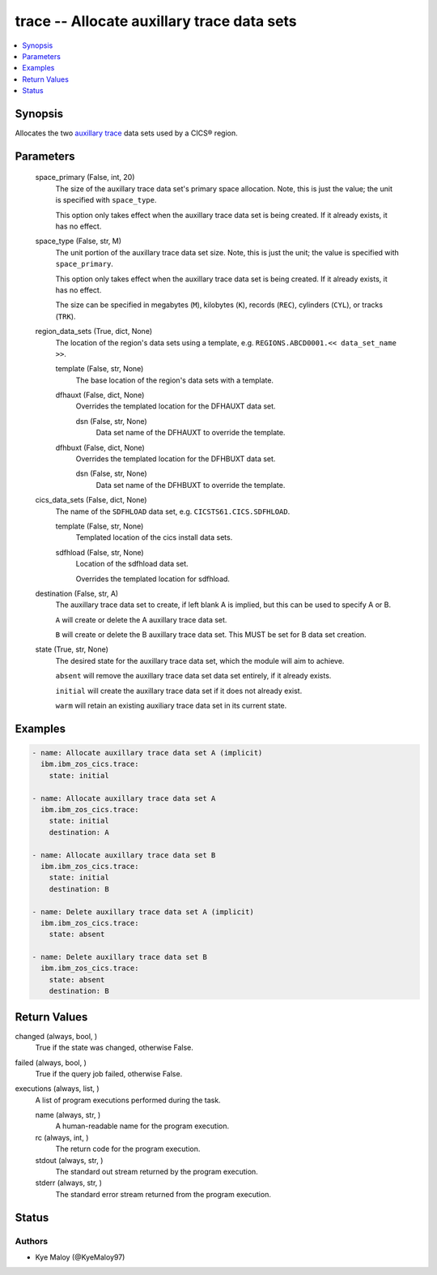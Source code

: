.. _trace_module:


trace -- Allocate auxillary trace data sets
===========================================

.. contents::
   :local:
   :depth: 1


Synopsis
--------

Allocates the two \ `auxillary trace <https://www.ibm.com/docs/en/cics-ts/6.1?topic=sets-setting-up-auxiliary-trace-data>`__\  data sets used by a CICS® region.






Parameters
----------

  space_primary (False, int, 20)
    The size of the auxillary trace data set's primary space allocation. Note, this is just the value; the unit is specified with \ :literal:`space\_type`\ .

    This option only takes effect when the auxillary trace data set is being created. If it already exists, it has no effect.


  space_type (False, str, M)
    The unit portion of the auxillary trace data set size. Note, this is just the unit; the value is specified with \ :literal:`space\_primary`\ .

    This option only takes effect when the auxillary trace data set is being created. If it already exists, it has no effect.

    The size can be specified in megabytes (\ :literal:`M`\ ), kilobytes (\ :literal:`K`\ ), records (\ :literal:`REC`\ ), cylinders (\ :literal:`CYL`\ ), or tracks (\ :literal:`TRK`\ ).


  region_data_sets (True, dict, None)
    The location of the region's data sets using a template, e.g. \ :literal:`REGIONS.ABCD0001.\<\< data\_set\_name \>\>`\ .


    template (False, str, None)
      The base location of the region's data sets with a template.


    dfhauxt (False, dict, None)
      Overrides the templated location for the DFHAUXT data set.


      dsn (False, str, None)
        Data set name of the DFHAUXT to override the template.



    dfhbuxt (False, dict, None)
      Overrides the templated location for the DFHBUXT data set.


      dsn (False, str, None)
        Data set name of the DFHBUXT to override the template.




  cics_data_sets (False, dict, None)
    The name of the \ :literal:`SDFHLOAD`\  data set, e.g. \ :literal:`CICSTS61.CICS.SDFHLOAD`\ .


    template (False, str, None)
      Templated location of the cics install data sets.


    sdfhload (False, str, None)
      Location of the sdfhload data set.

      Overrides the templated location for sdfhload.



  destination (False, str, A)
    The auxillary trace data set to create, if left blank A is implied, but this can be used to specify A or B.

    \ :literal:`A`\  will create or delete the A auxillary trace data set.

    \ :literal:`B`\  will create or delete the B auxillary trace data set. This MUST be set for B data set creation.


  state (True, str, None)
    The desired state for the auxillary trace data set, which the module will aim to achieve.

    \ :literal:`absent`\  will remove the auxillary trace data set data set entirely, if it already exists.

    \ :literal:`initial`\  will create the auxillary trace data set if it does not already exist.

    \ :literal:`warm`\  will retain an existing auxiliary trace data set in its current state.









Examples
--------

.. code-block:: yaml+jinja

    
    - name: Allocate auxillary trace data set A (implicit)
      ibm.ibm_zos_cics.trace:
        state: initial

    - name: Allocate auxillary trace data set A
      ibm.ibm_zos_cics.trace:
        state: initial
        destination: A

    - name: Allocate auxillary trace data set B
      ibm.ibm_zos_cics.trace:
        state: initial
        destination: B

    - name: Delete auxillary trace data set A (implicit)
      ibm.ibm_zos_cics.trace:
        state: absent

    - name: Delete auxillary trace data set B
      ibm.ibm_zos_cics.trace:
        state: absent
        destination: B



Return Values
-------------

changed (always, bool, )
  True if the state was changed, otherwise False.


failed (always, bool, )
  True if the query job failed, otherwise False.


executions (always, list, )
  A list of program executions performed during the task.


  name (always, str, )
    A human-readable name for the program execution.


  rc (always, int, )
    The return code for the program execution.


  stdout (always, str, )
    The standard out stream returned by the program execution.


  stderr (always, str, )
    The standard error stream returned from the program execution.






Status
------





Authors
~~~~~~~

- Kye Maloy (@KyeMaloy97)

